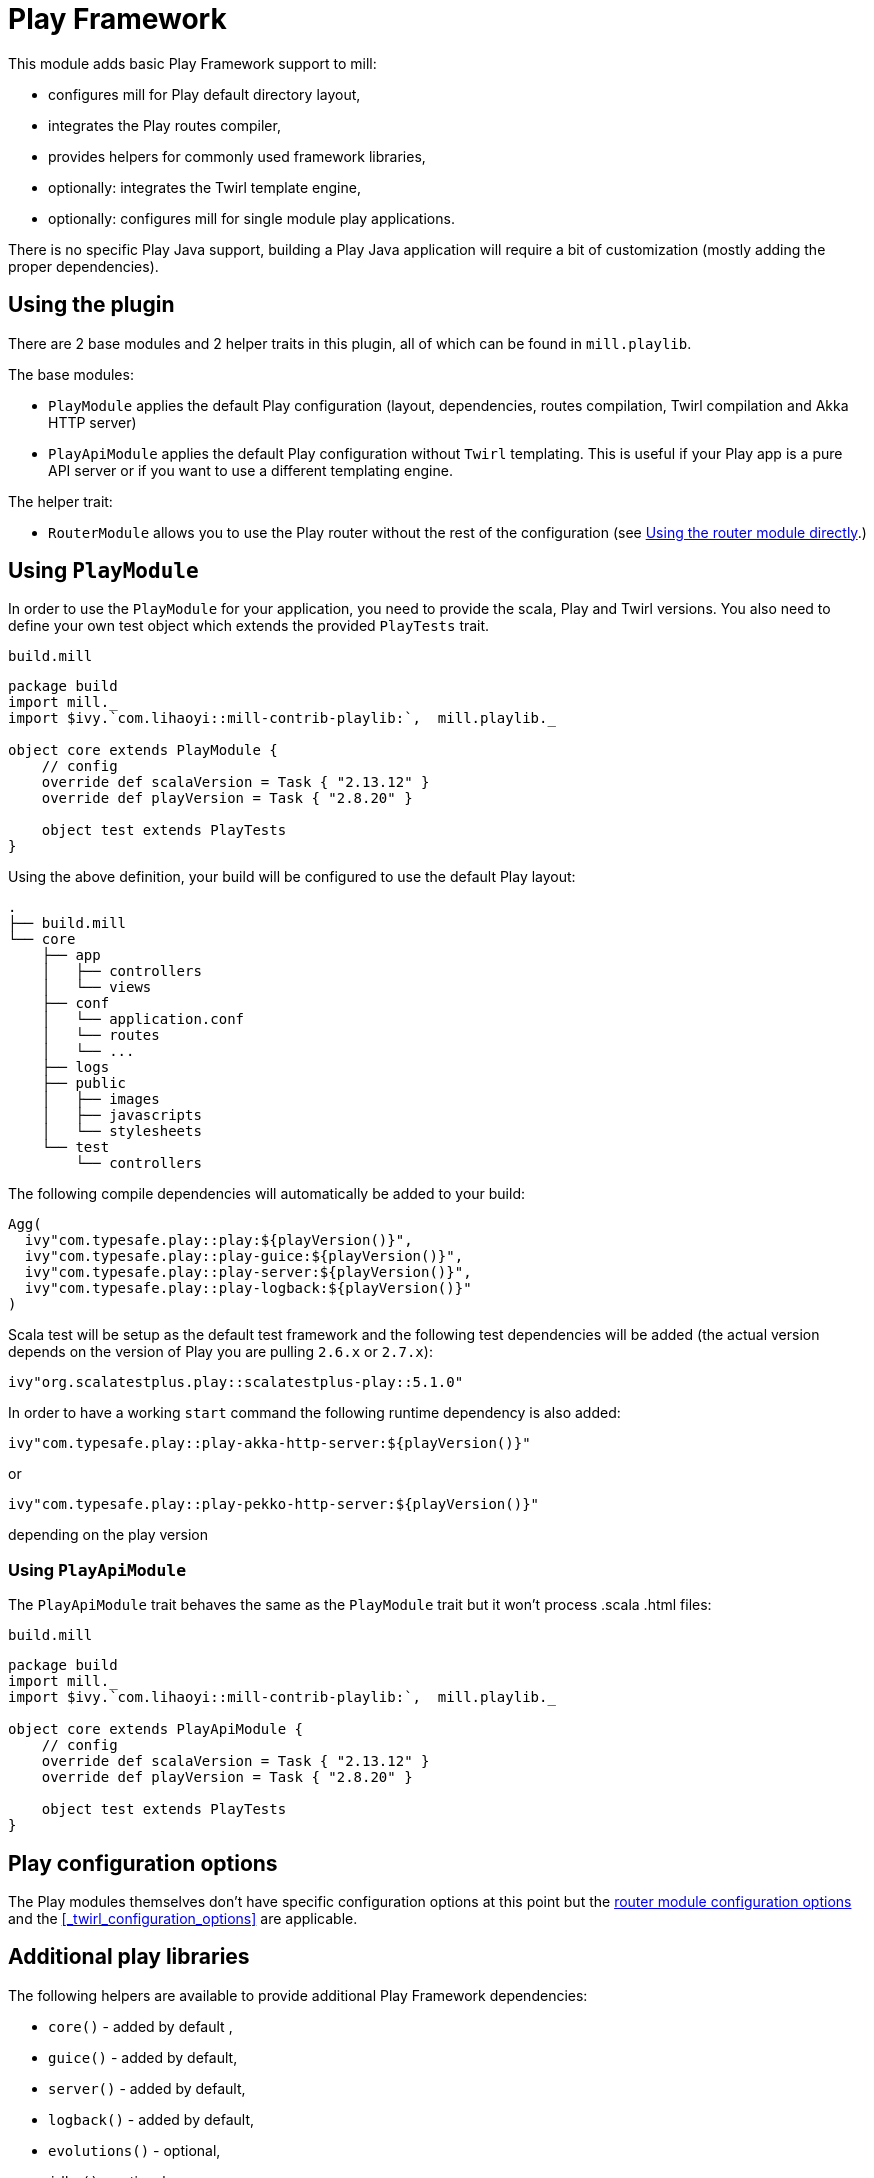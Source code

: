 = Play Framework
:page-aliases: Plugin_Play.adoc

This module adds basic Play Framework support to mill:

* configures mill for Play default directory layout,
* integrates the Play routes compiler,
* provides helpers for commonly used framework libraries,
* optionally: integrates the Twirl template engine,
* optionally: configures mill for single module play applications.

There is no specific Play Java support, building a Play Java application will require a bit
of customization (mostly adding the proper dependencies).

== Using the plugin

There are 2 base modules and 2 helper traits in this plugin, all of which can be found
in `mill.playlib`.

The base modules:

* `PlayModule` applies the default Play configuration (layout, dependencies, routes compilation,
Twirl compilation and Akka HTTP server)
* `PlayApiModule` applies the default Play configuration without `Twirl` templating. This is useful
if your Play app is a pure API server or if you want to use a different templating engine.

The helper trait:

* `RouterModule` allows you to use the Play router without the rest of the configuration (see
<<_using_the_router_module_directly>>.)

== Using `PlayModule`

In order to use the `PlayModule` for your application, you need to provide the scala, Play and
Twirl versions. You also need to define your own test object which extends the provided
`PlayTests` trait.

.`build.mill`
[source,scala]
----
package build
import mill._
import $ivy.`com.lihaoyi::mill-contrib-playlib:`,  mill.playlib._

object core extends PlayModule {
    // config
    override def scalaVersion = Task { "2.13.12" }
    override def playVersion = Task { "2.8.20" }

    object test extends PlayTests
}
----

Using the above definition, your build will be configured to use the default Play layout:

[source,text]
----
.
├── build.mill
└── core
    ├── app
    │   ├── controllers
    │   └── views
    ├── conf
    │   └── application.conf
    │   └── routes
    │   └── ...
    ├── logs
    ├── public
    │   ├── images
    │   ├── javascripts
    │   └── stylesheets
    └── test
        └── controllers
----

The following compile dependencies will automatically be added to your build:

[source,scala]
----
Agg(
  ivy"com.typesafe.play::play:${playVersion()}",
  ivy"com.typesafe.play::play-guice:${playVersion()}",
  ivy"com.typesafe.play::play-server:${playVersion()}",
  ivy"com.typesafe.play::play-logback:${playVersion()}"
)
----

Scala test will be setup as the default test framework and the following test dependencies will be
added (the actual version depends on the version of Play you are pulling `2.6.x` or `2.7.x`):

[source,scala]
----
ivy"org.scalatestplus.play::scalatestplus-play::5.1.0"
----

In order to have a working `start` command the following runtime dependency is also added:

----
ivy"com.typesafe.play::play-akka-http-server:${playVersion()}"
----
or
----
ivy"com.typesafe.play::play-pekko-http-server:${playVersion()}"
----
depending on the play version

=== Using `PlayApiModule`

The `PlayApiModule` trait behaves the same as the `PlayModule` trait but it won't process .scala
.html files:

.`build.mill`
[source,scala]
----
package build
import mill._
import $ivy.`com.lihaoyi::mill-contrib-playlib:`,  mill.playlib._

object core extends PlayApiModule {
    // config
    override def scalaVersion = Task { "2.13.12" }
    override def playVersion = Task { "2.8.20" }

    object test extends PlayTests
}
----

== Play configuration options

The Play modules themselves don't have specific configuration options at this point but the <<router-configuration-options,router
module configuration options>> and the <<_twirl_configuration_options>> are applicable.

== Additional play libraries

The following helpers are available to provide additional Play Framework dependencies:

* `core()` - added by default ,
* `guice()` - added by default,
* `server()` - added by default,
* `logback()` - added by default,
* `evolutions()` - optional,
* `jdbc()` - optional,
* `filters()` - optional,
* `ws()` - optional,
* `caffeine()` - optional.

If you want to add an optional library using the helper you can do so by overriding `ivyDeps`
like in the following example build:

.`build.mill`
[source,scala]
----
package build
import mill._
import $ivy.`com.lihaoyi::mill-contrib-playlib:$MILL_VERSION`, mill.playlib._

object core extends PlayApiModule {
    // config
    override def scalaVersion = T{ "2.13.12" }
    override def playVersion = T{ "2.8.20" }

    object test extends PlayTests

    override def ivyDeps = T{ super.ivyDeps() ++ Agg(ws(), filters()) }
}
----

== Commands equivalence

Mill commands are targets on a named build. For example if your build is called `core`:

* compile: `core.compile`
* run: _NOT Implemented yet_. It can be approximated with `mill -w core.runBackground` but this
starts a server in _PROD_ mode which:
* doesn't do any kind of classloading magic (meaning potentially slower restarts)
* returns less detailed error messages (no source code extract and line numbers)
* can sometimes fail because of a leftover RUNNING_PID file
* start: `core.start` or `core.run` both start the server in _PROD_ mode.
* test: `core.test`
* dist: _NOT Implemented yet_. However you can use the equivalent `core.assembly`
command to get a runnable fat jar of the project. The packaging is slightly different but should
be find for a production deployment.

== Using `RootModule`

The `RootModule` abstract class allows you to have the build descriptor at the same level as the
source code on the filesystem. You can move from there to a multi-module build either by refactoring
your directory layout into multiple subdirectories or by using mill's nested modules feature.

Looking back at the sample build definition in <<_using_playmodule>>:

.`build.mill`
[source,scala]
----
package build
import mill._
import $ivy.`com.lihaoyi::mill-contrib-playlib:`, mill.playlib._

object core extends PlayModule {
    // config
    override def scalaVersion = Task { "2.13.12" }
    override def playVersion = Task { "2.8.20" }

    object test extends PlayTests
}
----

The directory layout was:

[source,text]
----
.
├── build.mill
└── core
    ├── app
    │   ├── controllers
    │   └── views
    ├── conf
    │   └── application.conf
    │   └── routes
    │   └── ...
    ├── logs
    ├── public
    │   ├── images
    │   ├── javascripts
    │   └── stylesheets
    └── test
        └── controllers
----

by extending `RootModule` in your build:

.`build.mill`
[source,scala]
----
package build
import mill._
import $ivy.`com.lihaoyi::mill-contrib-playlib:`,  mill.playlib._

object build extends RootModule with PlayModule {
	// config
	override def scalaVersion = Task { "2.13.12" }
	override def playVersion = Task { "2.8.20" }

	object test extends PlayTests
}
----

the layout becomes:

[source,text]
----
.
├── build.mill
├── app
│   ├── controllers
│   └── views
├── conf
│   └── application.conf
│   └── routes
│   └── ...
├── logs
├── public
│   ├── images
│   ├── javascripts
│   └── stylesheets
└── test
    └── controllers
----

=== Using the router module directly

If you want to use the router module in a project which doesn't use the default Play layout, you
can mix-in the `mill.playlib.routesModule` trait directly when defining your module. Your app must
define `playVersion` and `scalaVersion`.

.`build.mill`
[source,scala]
----
package build
import mill._
import $ivy.`com.lihaoyi::mill-contrib-playlib:`,  mill.playlib._

object app extends ScalaModule with RouterModule {
  def playVersion = T{ "2.8.20" }
  def scalaVersion = Task { "2.13.12" }
}
----

==== Router Configuration options

* `def playVersion: T[String]` (mandatory) - The version of Play to use to compile the routes file.
* `def scalaVersion: T[String]` - The scalaVersion in use in your project.
* `def routes: Sources` - The directory which contains your route files. (Defaults to : `routes/`)
* `def routesAdditionalImport: Seq[String]` - Additional imports to use in the generated routers.
(Defaults to `Seq("controllers.Assets.Asset", "play.libs.F")`
* `def generateForwardsRouter: Boolean = true` - Enables the forward router generation.
* `def generateReverseRouter: Boolean = true` - Enables the reverse router generation.
* `def namespaceReverseRouter: Boolean = false` - Enables the namespacing of reverse routers.
* `def generatorType: RouteCompilerType = RouteCompilerType.InjectedGenerator` - The routes
compiler type, one of RouteCompilerType.InjectedGenerator or RouteCompilerType.StaticGenerator

==== Details

The following filesystem layout is expected by default:

[source,text]
----
.
├── app
│   └── routes
│       └── routes
└── build.mill
----

`RouterModule` adds the `compileRouter` task to the module:

[source,bash]
----
$ mill app.compileRouter
----

(it will be automatically run whenever you compile your module)

This task will compile `routes` templates into the `out/app/compileRouter/dest`
directory. This directory must be added to the generated sources of the module to be compiled and
made accessible from the rest of the code. This is done by default in the trait, but if you need
to have a custom override for `generatedSources` you can get the list of files from `routerClasses`

To add additional imports to all of the routes:

.`build.mill`
[source,scala]
----
package build
import mill.scalalib._

import $ivy.`com.lihaoyi::mill-contrib-playlib:$MILL_VERSION`,  mill.playlib._

object app extends ScalaModule with RouterModule {
  def playVersion = "2.8.20"
  override def routesAdditionalImport = Seq("my.additional.stuff._", "my.other.stuff._")
}
----
